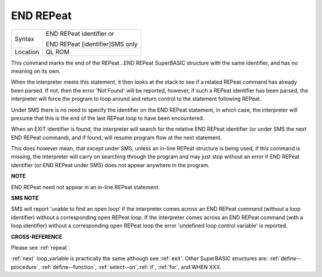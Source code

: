 ..  _end--repeat:

END REPeat
==========

+----------+------------------------------------------------------------------+
| Syntax   | END REPeat identifier  or                                        |
|          |                                                                  |
|          | END REPeat [identifier]SMS only                                  |
+----------+------------------------------------------------------------------+
| Location | QL ROM                                                           |
+----------+------------------------------------------------------------------+

This command marks the end of the REPeat...END REPeat SuperBASIC structure with
the same identifier, and has no meaning on its own.

When the interpreter meets this
statement, it then looks at the stack to see if a related REPeat command has already
been parsed. If not, then the error 'Not Found' will be reported, however, if such
a REPeat identifier has been parsed, the interpreter will force the program to loop
around and return control to the statement following REPeat.

Under SMS there is no
need to specify the identifier on the END REPeat statement, in which case, the
interpreter will presume that this is the end of the last REPeat loop to have been
encountered.

When an EXIT identifier is found, the interpreter will search for the
relative END REPeat identifier (or under SMS the next END REPeat  command), and if
found, will resume program flow at the next statement.

This does however mean, that
except under SMS, unless an in-line REPeat structure is being used, if this command
is missing, the interpreter will carry on searching through the program and may just
stop without an error if END REPeat identifier (or END REPeat under SMS) does not
appear anywhere in the program.

**NOTE**

END REPeat need not appear in an in-line REPeat statement.

**SMS NOTE**

SMS will report 'unable to find an open loop' if the interpreter comes
across an END REPeat command (without a loop identifier) without a
corresponding open REPeat loop. If the interpreter comes across an END
REPeat command (with a loop identifier) without a corresponding open
REPeat loop the error 'undefined loop control variable' is reported.

**CROSS-REFERENCE**

Please see :ref:`repeat`.

:ref:`next` loop\_variable is practically the same
although see :ref:`exit`. Other SuperBASIC structures
are: :ref:`define--procedure`,
:ref:`define--function`,
:ref:`select--on`,\ :ref:`if`,
:ref:`for`, and WHEN XXX.

